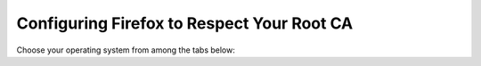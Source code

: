 .. _ca-ff:

===========================================
Configuring Firefox to Respect Your Root CA
===========================================

Choose your operating system from among the tabs below:

.. tabs::

    .. group-tab:: Mac/Windows

        #. Open Firefox and enter ``about:config`` in the URL bar. Accept any warnings that appear

        #. Search for ``security.enterprise_roots.enable``, set it to ``true``.

            .. figure:: /_static/images/ssl/browser/enterprise_roots_enabled_true.png
                :width: 80%
                :alt: Firefox security settings

        #. Restart Firefox

    .. group-tab:: Debian/Ubuntu

        This guide applies to Firefox, Firefox ESR, Librewolf, and Thunderbird. Mozilla apps need to be configured to use the certificate store of your device. To find out why Mozilla does this differently, you can read their `blog post <https://blog.mozilla.org/security/2019/02/14/why-does-mozilla-maintain-our-own-root-certificate-store/>`_ on the topic (TLDR: for security purposes).

        #. Select the hamburger menu -> ``Settings``. Search for ``security devices`` and select ``Security Devices...``

            .. figure:: /_static/images/ssl/linux/cert-trust-linux-firefox-p11kit-1.png
                :width: 60%
                :alt: Mozilla application p11kit trust #1

        #. When the Device Manager dialog window opens, select ``Load``

            .. figure:: /_static/images/ssl/linux/cert-trust-linux-firefox-p11kit-2.png
                :width: 60%
                :alt: Mozilla application p11kit trust #2

        #. Give the Module Name a title such as "System CA Trust Module". For the Module filename, paste in ``/usr/lib/x86_64-linux-gnu/pkcs11/p11-kit-trust.so`` and hit ``OK``

            .. figure:: /_static/images/ssl/linux/cert-trust-linux-firefox-p11kit-3.png
                :width: 60%
                :alt: Mozilla application p11kit trust #3
            
            .. tip:: The path to p11-kit-trust.so will be slightly different if your processor's architecture is not x86_64.

        #. Verify that the new module shows up on the left hand side and select ``OK`` at the bottom right:

            .. figure:: /_static/images/ssl/linux/cert-trust-linux-firefox-p11kit-4.png
                :width: 60%
                :alt: Mozilla application p11kit trust #4
        
        #. Restart Firefox

    .. group-tab:: Arch/Garuda/CentOS/Fedora

        No special steps are needed for Arch/Garuda/CentOS/Fedora.

    .. group-tab:: Android

        .. warning:: You must use `Firefox Beta <https://blog.mozilla.org/security/2019/02/14/why-does-mozilla-maintain-our-own-root-certificate-store/>`_ on Android. The regular Firefox app will not work.

        #. Tap ``Kebab Menu > Settings > About Firefox`` and tap the Firefox icon 5 times to enable "developer mode"

        #. Go back to ``Kebab Menu > Settings > Secret Settings`` (at the bottom), and tap ``Use third party CA certificates``

